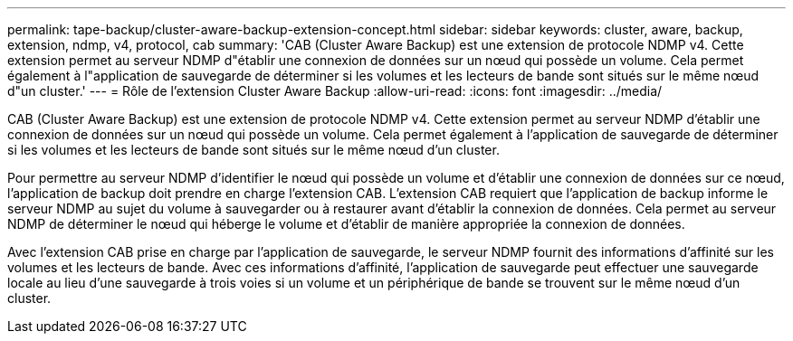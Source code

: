 ---
permalink: tape-backup/cluster-aware-backup-extension-concept.html 
sidebar: sidebar 
keywords: cluster, aware, backup, extension, ndmp, v4, protocol, cab 
summary: 'CAB (Cluster Aware Backup) est une extension de protocole NDMP v4. Cette extension permet au serveur NDMP d"établir une connexion de données sur un nœud qui possède un volume. Cela permet également à l"application de sauvegarde de déterminer si les volumes et les lecteurs de bande sont situés sur le même nœud d"un cluster.' 
---
= Rôle de l'extension Cluster Aware Backup
:allow-uri-read: 
:icons: font
:imagesdir: ../media/


[role="lead"]
CAB (Cluster Aware Backup) est une extension de protocole NDMP v4. Cette extension permet au serveur NDMP d'établir une connexion de données sur un nœud qui possède un volume. Cela permet également à l'application de sauvegarde de déterminer si les volumes et les lecteurs de bande sont situés sur le même nœud d'un cluster.

Pour permettre au serveur NDMP d'identifier le nœud qui possède un volume et d'établir une connexion de données sur ce nœud, l'application de backup doit prendre en charge l'extension CAB. L'extension CAB requiert que l'application de backup informe le serveur NDMP au sujet du volume à sauvegarder ou à restaurer avant d'établir la connexion de données. Cela permet au serveur NDMP de déterminer le nœud qui héberge le volume et d'établir de manière appropriée la connexion de données.

Avec l'extension CAB prise en charge par l'application de sauvegarde, le serveur NDMP fournit des informations d'affinité sur les volumes et les lecteurs de bande. Avec ces informations d'affinité, l'application de sauvegarde peut effectuer une sauvegarde locale au lieu d'une sauvegarde à trois voies si un volume et un périphérique de bande se trouvent sur le même nœud d'un cluster.
